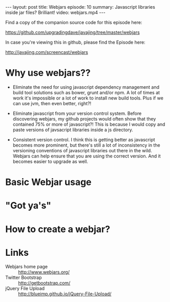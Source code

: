 #+BEGIN_HTML
---
layout: post
title: Webjars
episode: 10
summary: Javascript libraries inside jar files? Brilliant!
video: webjars.mp4
---
#+END_HTML

Find a copy of the companion source code for this episode here: 

https://github.com/upgradingdave/javajing/tree/master/webjars

In case you're viewing this in github, please find the Episode here: 

http://javajing.com/screencast/webjars

* Why use webjars??

  - Eliminate the need for using javascript dependency management and
    build tool solutions such as bower, grunt and/or npm. A lot of
    times at work it's impossible or a lot of work to install new
    build tools. Plus if we can use jvm, then even better, right?!

  - Eliminate javascript from your version control system. Before
    discovering webjars, my github projects would often show that they
    contained 75% or more of javascript?! This is because I would copy
    and paste versions of javsacript libraries inside a js directory.

  - Consistent version control. I think this is getting better as
    javascript becomes more prominent, but there's still a lot of
    inconsistency in the versioning conventions of javascript
    libraries out there in the wild. Webjars can help ensure that you
    are using the correct version. And it becomes easier to upgrade
    as well. 

* Basic Webjar usage



* "Got ya's"


  
* How to create a webjar?



* Links

  - Webjars home page :: http://www.webjars.org/
  - Twitter Bootstrap :: http://getbootstrap.com/
  - jQuery File Upload :: http://blueimp.github.io/jQuery-File-Upload/
